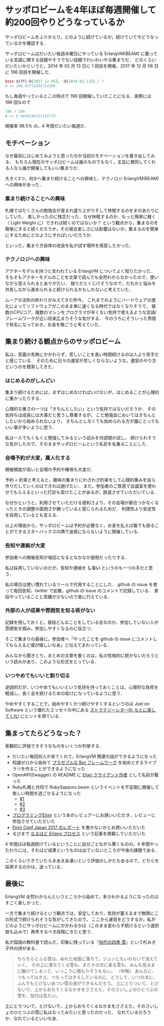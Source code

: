 * サッポロビームを4年ほぼ毎週開催して約200回やりどうなっているか
サッポロビームをふりかえり，どのように続けているか，続けていて今どうなっているかを確認する．

サッポロビームはだいたい毎週木曜日にやっている ErlangVM(BEAM) に載っている言語に関する話題やそうでない話題でわいわいやる集まりだ．
どのくらいだいたいかというと，2014 年 02 月 13 日に 1 回目を開催，2017 年 12 月 06 日に 196 回目を開催した．

#+begin_src elixir
Date.diff(~D[2017-12-06], ~D[2014-02-13]) / 7
# => 198.85714285714286
#+end_src

もし毎週やっているとこの時点で 199 回開催していたことになる．実際には 196 回なので

#+begin_src elixir
196 / 199
# => 0.9849246231155779
#+end_src

開催率 98.5% の，4 年間だいたい毎週だ．

** モチベーション
なぜ最初にはじめてみようと思ったのか当初のモチベーションを書き出してみる．
もちろん現在のサッポロビームは誰のものでもなく，主旨に賛同してくれる人なら誰が開催してもいい集まりだ．

大きく2つ，何かへ集まり続けることへの興味と，テクノロジ ErlangVM(BEAM) への興味があった．

*** 集まり続けることへの興味
札幌ではたくさんの勉強会が産まれ盛り上がりそして休眠するのをまのあたりにしていた．
楽しかったのに残念だった．なぜ休眠するのか．もっと簡単に軽く（ Light Weight に）できれば続くのではないか？
という観点から，集まるのを簡単にすると続くだろうか，その場合楽しさには影響はないか，集まるのを簡単にするためにどのようにすればいいだろうか．

といった，集まり方自体の改良を私が試す場所を用意したかった．

*** テクノロジへの興味
アクターモデルを持つと言われている ErlangVM についてよく知りたかった．
そもそもアクターモデルのことを文章で読んでも全然わからなかったので，使いながら覚えられるとありがたい．
独りだとくじけそうなので，だれかと悩みを共有しながら進められると続けられるかもしれないと考えていた．

ムーアの法則の終わりがみえてきた昨今，
これまでのようにハードウェアの進化によってソフトウェアがこのまま単に速くなる時代ではなくなりそうで，
複数のCPUコア，複数のマシンをプログラマが辛くない気持で使えるような言語/フレームワークが近い将来広まりそうな気がする．
今のうちにそういった界隈で有名になっておき，お金を稼ごうと考えていた．

** 集まり続ける観点からのサッポロビーム
私は，意義の有無にかかわらず，苦しいことを長い時間続けるのは人より苦手だと感じている．
そのために日々の運営が苦しくならないような，運営のやり方というのを模索してきた．

*** はじめるのがしんどい
集まり続けるためには，まずはじめなければいけないが，はじめることが心理的に重かったりする．

心理的な重さの一つは「きちんとしたい」という気持ではないだろうか．
その気持ちは成長には大事だと思うし尊重するが，
こと勉強会においてはきちんとしたいから始められないより，
きちんとしなくても始められる方が誰にとってもいい事が多いように思う．

私は一人でもくもくと勉強してみるという試みを何週間か試し，
続けられそうな気がしたので，そのままサッポロビームという名前を名乗ることにした．

*** 会場予約が大変，属人化する
開催頻度が高いと会場の予約や確保も大変だ．

予約 = 約束と考えると，趣味の集まりにわざわざ約束をして心理的重みを自ら作りだしていくのはできれば避けたい．
また，参加者のご厚意で会議室を使わせてもらえるといった打診も受けたことがあるが，辞退させていただいている．

なぜかというと，利用させていただける便利さより，その会場が都合つかなくなったときの調整の面倒さが勝っていると感じられるためだ．
利便性より安定性を採用しているとも言える．

以上の理由から，サッポロビームは予約が必要なく，お金を払えば誰でも居ることができるスターバックスの隅で迷惑にならないように開催している．

*** 告知や連絡が大変
参加者への開催告知が毎回となるとなかなか面倒だったりする．

私は採用していないのだが，告知や連絡を *しない* というのも一つの手だと思う．

私の場合は使い慣れているツールで代用することにした．
github の issue を使って毎回告知，twitter で拡散，github の issue のコメントで記録している．
普段やっていることと乖離が少ないので楽に行えている．

*** 外部の人が成果や雰囲気を知る術がない
記録を残しておくと，普段どんなことをしている会なのか，参加していない人が雰囲気を掴み，参加しやすくなるのに役立つ．

そこで集まりの最後に，参加者へ「やったことを github の issue にコメントしてもらえると僕が嬉しいなあ」と伝えてまわっている．

みんなから聞きとり，まとめの文章を書くのは，私の性格的に続かないだろうという読みがあり，このような形式をとっている．

*** いつやめてもいいと割り切る
逆説的だが，いつやめてもいいという気持を持っておくことは，心理的な負担を軽減し，長く会を続けるための助けになっているように思う．

やめやすくすることで，始めやすくかつ続けやすくするというのは Joel on Software という優れたエッセイの中にある [[http://japanese.joelonsoftware.com/Articles/StrategyLetterIII.html][ストラテジーレターⅢ: もとに戻してくれ!]] にヒントを得ている．

** 集まってたらどうなった？
客観的に評価できそうなものをいくつか列挙する．

- だいたい毎回何人か来てくれて，ErlangVM 関連の話ができるようになった
- 知識ゼロから始めて [[https://github.com/niku/hobot][プラガブルな Bot フレームワーク]] を始めとするライブラリを作ることができるようになった
- OpenAPI(Swagger) の README に [[https://github.com/swagger-api/swagger-codegen/blob/v2.2.3/README.md#template-creator][Elixir クライアント作者]] として名前が載った
- Ruby札幌と共同で RubySapporo.beam というイベントを不定期に開催して楽しい時間を過ごせるようになった
  - [[https://rubysapporo.doorkeeper.jp/events/50956][#1]]
  - [[https://rubysapporo.doorkeeper.jp/events/57253][#2]]
  - [[https://rubysapporo.doorkeeper.jp/events/65693][#3]]
- [[http://amzn.to/2As1SfU][プログラミングElixir]] という本のレビュアーにお誘いいただき，レビューに参加させていただいた
- [[https://codezine.jp/article/detail/10071][Elixir Conf Japan 2017 のレポート]] を書かないかとお誘いいただいた
- るびまで [[http://magazine.rubyist.net/?0056-naruhodo_erlang_process][なるほど Erlang プロセス]] という記事を掲載していただいた

4 年間ほぼ毎週続けているということに自分ごとながら驚くものの，4 年間やったわりには，それほど成果というものは出ていないところが今後の課題である．

このくらいできていたらまあまあ凄いという評価のしかたもあるので，どちらを採用するのかは，迷っている．

** 最後に
ErlangVM 全然わからんというところから始めて，多少わかるようになったのはすごく楽しかった．

一方で集まり続けるという観点では，安定しており，気持が萎えるまで無限にこの形式で続けられそうな気がしてきたので，
ここから運営をどうするか，私がどのようにサッポロビームにかかわるかは（このまま変わらず続けるという選択肢も込みで）再考するべき段階にきたと思う．

私が国語の教科書で読んだ，印象に残っている『[[http://amzn.to/2B48gtx][加代の四季 雪]]』という杉みき子作の詩がある．

#+begin_quote
ちらちらとふる雪は、ぬれた地面に落ちて、ジュッともいわないで消えていく。
その上に落ちてくる雪も、またその次に来る雪も、みんな見るまに解けてしまって、いっこうに積もりそうもない。
（中略）
あんなに、つもってはきえ、つもってはきえしているのに、どうして、いつのまに、ふんでもとけないあつい雪の道ができるんだろう。
土にとりついて、とけないで、上からおちてくるなかまをささえた、そのさいしょのひとつぶの雪を、加代は見たい。
#+end_quote

土にとりついて，とけないで，上からおちてくるなかまをささえた，そのさいしょのひとつぶの雪に私はなってみたいと思ったのだった．
なれているだろうか．なれているといいなあ．
